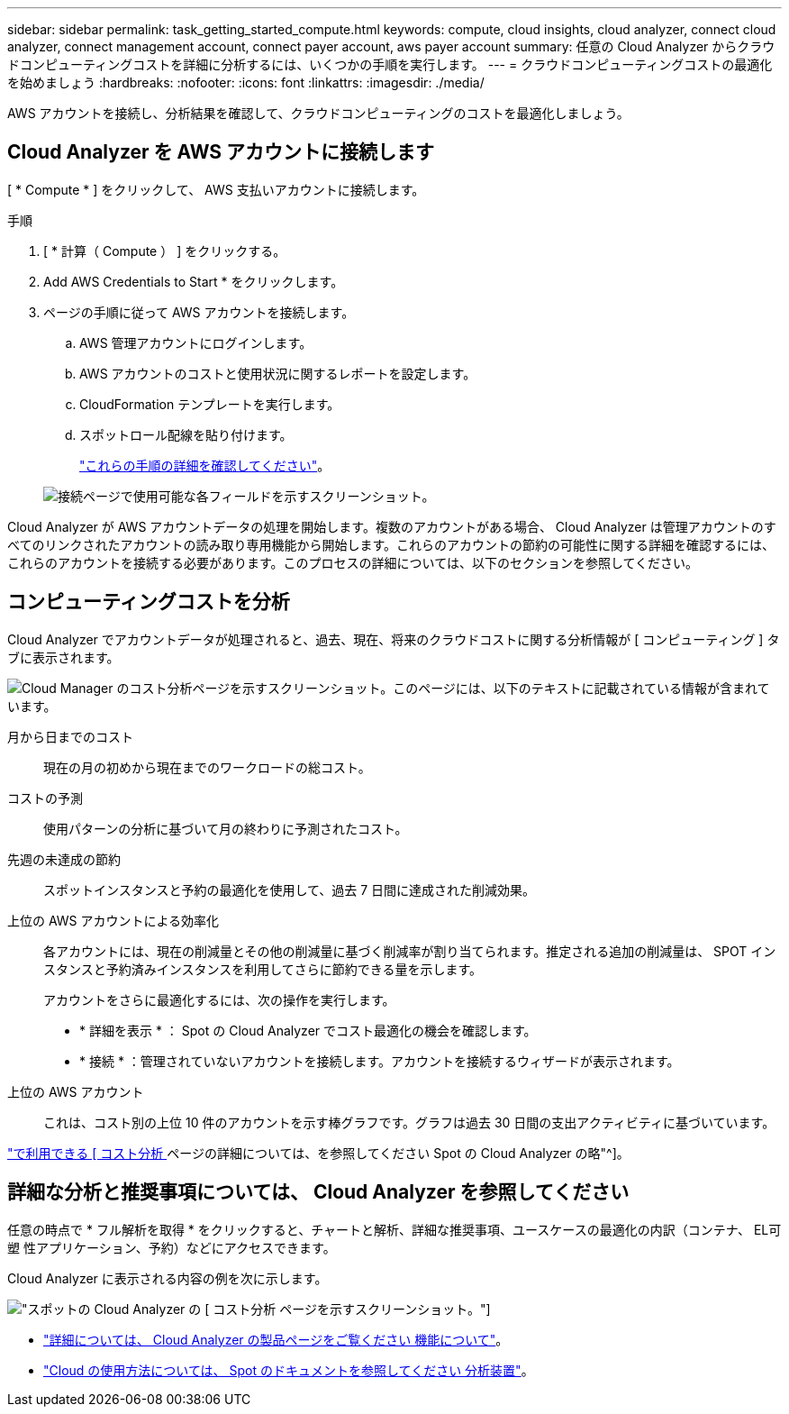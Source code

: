 ---
sidebar: sidebar 
permalink: task_getting_started_compute.html 
keywords: compute, cloud insights, cloud analyzer, connect cloud analyzer, connect management account, connect payer account, aws payer account 
summary: 任意の Cloud Analyzer からクラウドコンピューティングコストを詳細に分析するには、いくつかの手順を実行します。 
---
= クラウドコンピューティングコストの最適化を始めましょう
:hardbreaks:
:nofooter: 
:icons: font
:linkattrs: 
:imagesdir: ./media/


[role="lead"]
AWS アカウントを接続し、分析結果を確認して、クラウドコンピューティングのコストを最適化しましょう。



== Cloud Analyzer を AWS アカウントに接続します

[ * Compute * ] をクリックして、 AWS 支払いアカウントに接続します。

.手順
. [ * 計算（ Compute ） ] をクリックする。
. Add AWS Credentials to Start * をクリックします。
. ページの手順に従って AWS アカウントを接続します。
+
.. AWS 管理アカウントにログインします。
.. AWS アカウントのコストと使用状況に関するレポートを設定します。
.. CloudFormation テンプレートを実行します。
.. スポットロール配線を貼り付けます。
+
https://help.spot.io/cloud-analyzer/connect-your-aws-account-2/["これらの手順の詳細を確認してください"^]。

+
image:screenshot_compute_add_account.gif["接続ページで使用可能な各フィールドを示すスクリーンショット。"]





Cloud Analyzer が AWS アカウントデータの処理を開始します。複数のアカウントがある場合、 Cloud Analyzer は管理アカウントのすべてのリンクされたアカウントの読み取り専用機能から開始します。これらのアカウントの節約の可能性に関する詳細を確認するには、これらのアカウントを接続する必要があります。このプロセスの詳細については、以下のセクションを参照してください。



== コンピューティングコストを分析

Cloud Analyzer でアカウントデータが処理されると、過去、現在、将来のクラウドコストに関する分析情報が [ コンピューティング ] タブに表示されます。

image:screenshot_compute_dashboard.gif["Cloud Manager のコスト分析ページを示すスクリーンショット。このページには、以下のテキストに記載されている情報が含まれています。"]

月から日までのコスト:: 現在の月の初めから現在までのワークロードの総コスト。
コストの予測:: 使用パターンの分析に基づいて月の終わりに予測されたコスト。
先週の未達成の節約:: スポットインスタンスと予約の最適化を使用して、過去 7 日間に達成された削減効果。
上位の AWS アカウントによる効率化::
+
--
各アカウントには、現在の削減量とその他の削減量に基づく削減率が割り当てられます。推定される追加の削減量は、 SPOT インスタンスと予約済みインスタンスを利用してさらに節約できる量を示します。

アカウントをさらに最適化するには、次の操作を実行します。

* * 詳細を表示 * ： Spot の Cloud Analyzer でコスト最適化の機会を確認します。
* * 接続 * ：管理されていないアカウントを接続します。アカウントを接続するウィザードが表示されます。


--
上位の AWS アカウント:: これは、コスト別の上位 10 件のアカウントを示す棒グラフです。グラフは過去 30 日間の支出アクティビティに基づいています。


https://help.spot.io/cloud-analyzer/cost-analysis/["で利用できる [ コスト分析 ] ページの詳細については、を参照してください Spot の Cloud Analyzer の略"^]。



== 詳細な分析と推奨事項については、 Cloud Analyzer を参照してください

任意の時点で * フル解析を取得 * をクリックすると、チャートと解析、詳細な推奨事項、ユースケースの最適化の内訳（コンテナ、 EL可塑 性アプリケーション、予約）などにアクセスできます。

Cloud Analyzer に表示される内容の例を次に示します。

image:screenshot_compute_dashboard_spot.gif["スポットの Cloud Analyzer の [ コスト分析 ] ページを示すスクリーンショット。"]

* https://spot.io/products/cloud-analyzer/["詳細については、 Cloud Analyzer の製品ページをご覧ください 機能について"^]。
* https://help.spot.io/cloud-analyzer/["Cloud の使用方法については、 Spot のドキュメントを参照してください 分析装置"^]。

